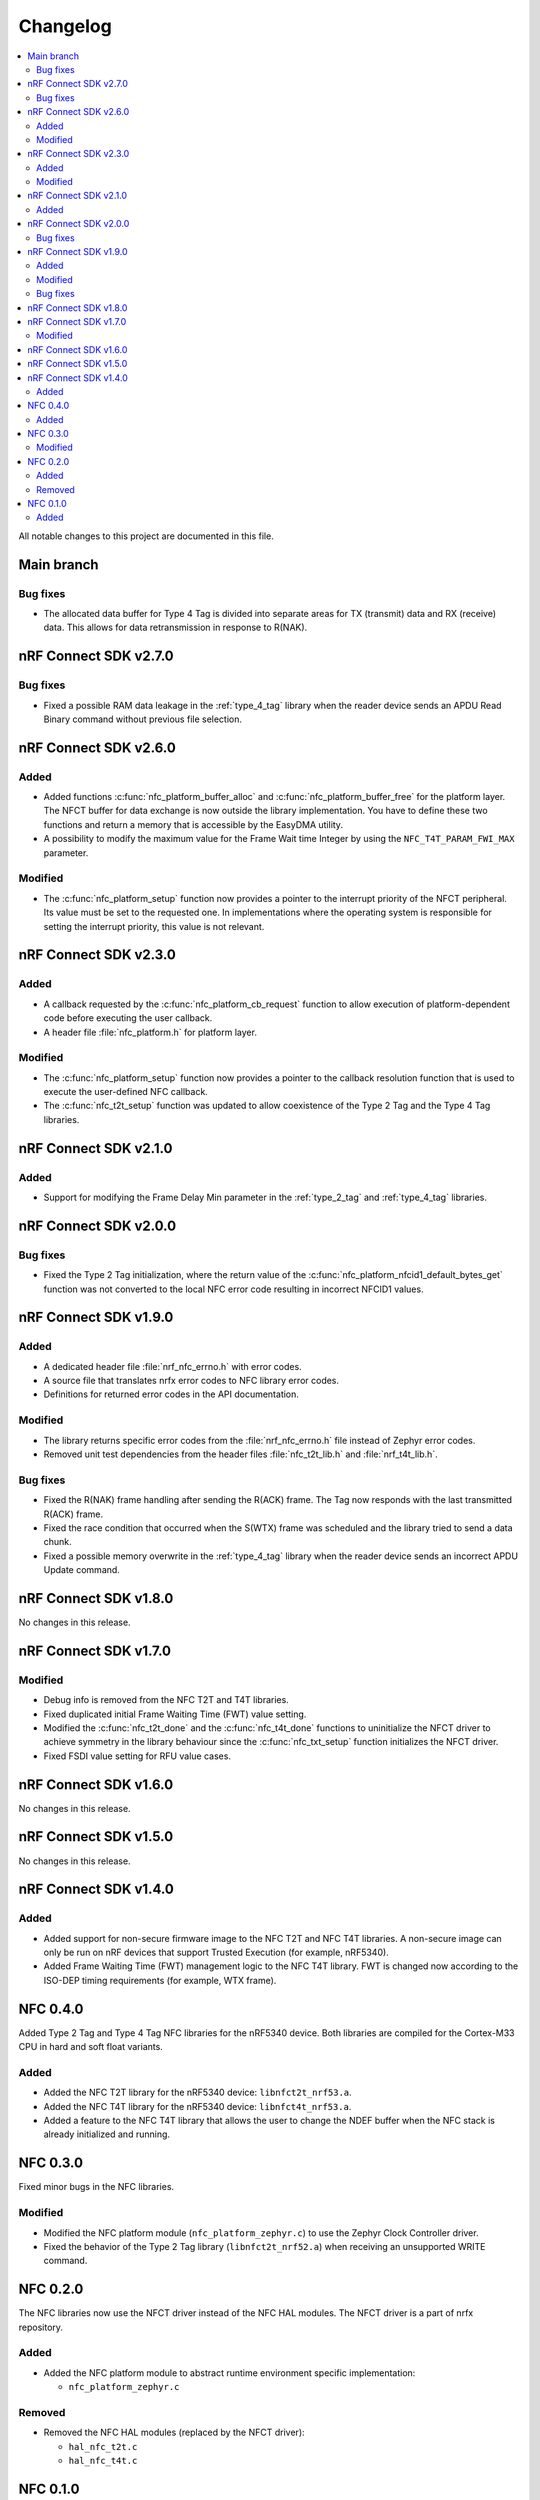 .. _nfc_changelog:

Changelog
#########

.. contents::
   :local:
   :depth: 2

All notable changes to this project are documented in this file.

Main branch
***********

Bug fixes
=========

* The allocated data buffer for Type 4 Tag is divided into separate areas for TX (transmit) data and RX (receive) data.
  This allows for data retransmission in response to R(NAK).

nRF Connect SDK v2.7.0
**********************

Bug fixes
=========

* Fixed a possible RAM data leakage in the :ref:`type_4_tag` library when the reader device sends an APDU Read Binary command without previous file selection.

nRF Connect SDK v2.6.0
**********************

Added
=====

* Added functions :c:func:`nfc_platform_buffer_alloc` and :c:func:`nfc_platform_buffer_free` for the platform layer.
  The NFCT buffer for data exchange is now outside the library implementation.
  You have to define these two functions and return a memory that is accessible by the EasyDMA utility.
* A possibility to modify the maximum value for the Frame Wait time Integer by using the ``NFC_T4T_PARAM_FWI_MAX`` parameter.

Modified
========

* The :c:func:`nfc_platform_setup` function now provides a pointer to the interrupt priority of the NFCT peripheral.
  Its value must be set to the requested one.
  In implementations where the operating system is responsible for setting the interrupt priority, this value is not relevant.

nRF Connect SDK v2.3.0
**********************

Added
=====

* A callback requested by the :c:func:`nfc_platform_cb_request` function to allow execution of platform-dependent code before executing the user callback.
* A header file :file:`nfc_platform.h` for platform layer.

Modified
========

* The :c:func:`nfc_platform_setup` function now provides a pointer to the callback resolution function that is used to execute the user-defined NFC callback.
* The :c:func:`nfc_t2t_setup` function was updated to allow coexistence of the Type 2 Tag and the Type 4 Tag libraries.

nRF Connect SDK v2.1.0
**********************

Added
=====

* Support for modifying the Frame Delay Min parameter in the :ref:`type_2_tag` and :ref:`type_4_tag` libraries.

nRF Connect SDK v2.0.0
**********************

Bug fixes
=========

* Fixed the Type 2 Tag initialization, where the return value of the :c:func:`nfc_platform_nfcid1_default_bytes_get` function was not converted to the local NFC error code resulting in incorrect NFCID1 values.

nRF Connect SDK v1.9.0
**********************

Added
=====

* A dedicated header file :file:`nrf_nfc_errno.h` with error codes.
* A source file that translates nrfx error codes to NFC library error codes.
* Definitions for returned error codes in the API documentation.

Modified
========

* The library returns specific error codes from the :file:`nrf_nfc_errno.h` file instead of Zephyr error codes.
* Removed unit test dependencies from the header files :file:`nfc_t2t_lib.h` and :file:`nrf_t4t_lib.h`.

Bug fixes
=========

* Fixed the R(NAK) frame handling after sending the R(ACK) frame.
  The Tag now responds with the last transmitted R(ACK) frame.
* Fixed the race condition that occurred when the S(WTX) frame was scheduled and the library tried to send a data chunk.
* Fixed a possible memory overwrite in the :ref:`type_4_tag` library when the reader device sends an incorrect APDU Update command.

nRF Connect SDK v1.8.0
**********************

No changes in this release.

nRF Connect SDK v1.7.0
**********************

Modified
========

* Debug info is removed from the NFC T2T and T4T libraries.
* Fixed duplicated initial Frame Waiting Time (FWT) value setting.
* Modified the :c:func:`nfc_t2t_done` and the :c:func:`nfc_t4t_done` functions to uninitialize the NFCT driver to achieve symmetry in the library behaviour since the :c:func:`nfc_txt_setup` function initializes the NFCT driver.
* Fixed FSDI value setting for RFU value cases.

nRF Connect SDK v1.6.0
**********************

No changes in this release.

nRF Connect SDK v1.5.0
**********************

No changes in this release.

nRF Connect SDK v1.4.0
**********************

Added
=====

* Added support for non-secure firmware image to the NFC T2T and NFC T4T libraries.
  A non-secure image can only be run on nRF devices that support Trusted Execution (for example, nRF5340).
* Added Frame Waiting Time (FWT) management logic to the NFC T4T library.
  FWT is changed now according to the ISO-DEP timing requirements (for example, WTX frame).

NFC 0.4.0
*********

Added Type 2 Tag and Type 4 Tag NFC libraries for the nRF5340 device.
Both libraries are compiled for the Cortex-M33 CPU in hard and soft float variants.

Added
=====

* Added the NFC T2T library for the nRF5340 device: ``libnfct2t_nrf53.a``.
* Added the NFC T4T library for the nRF5340 device: ``libnfct4t_nrf53.a``.
* Added a feature to the NFC T4T library that allows the user to change the NDEF
  buffer when the NFC stack is already initialized and running.

NFC 0.3.0
*********

Fixed minor bugs in the NFC libraries.

Modified
========

* Modified the NFC platform module (``nfc_platform_zephyr.c``) to use
  the Zephyr Clock Controller driver.
* Fixed the behavior of the Type 2 Tag library (``libnfct2t_nrf52.a``) when
  receiving an unsupported WRITE command.


NFC 0.2.0
*********

The NFC libraries now use the NFCT driver instead of the NFC HAL modules. The
NFCT driver is a part of nrfx repository.

Added
=====

* Added the NFC platform module to abstract runtime environment specific
  implementation:

  * ``nfc_platform_zephyr.c``

Removed
=======

* Removed the NFC HAL modules (replaced by the NFCT driver):

  * ``hal_nfc_t2t.c``
  * ``hal_nfc_t4t.c``


NFC 0.1.0
*********

Initial release.

Added
=====

* Added the following NFC libraries in both soft-float and hard-float builds:

  * ``libnfct2t_nrf52.a``
  * ``libnfct4t_nrf52.a``
